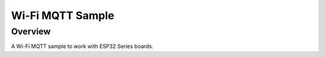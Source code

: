 .. _08_wifi:

Wi-Fi MQTT Sample
#################

Overview
********

A Wi-Fi MQTT sample to work with ESP32 Series boards.

